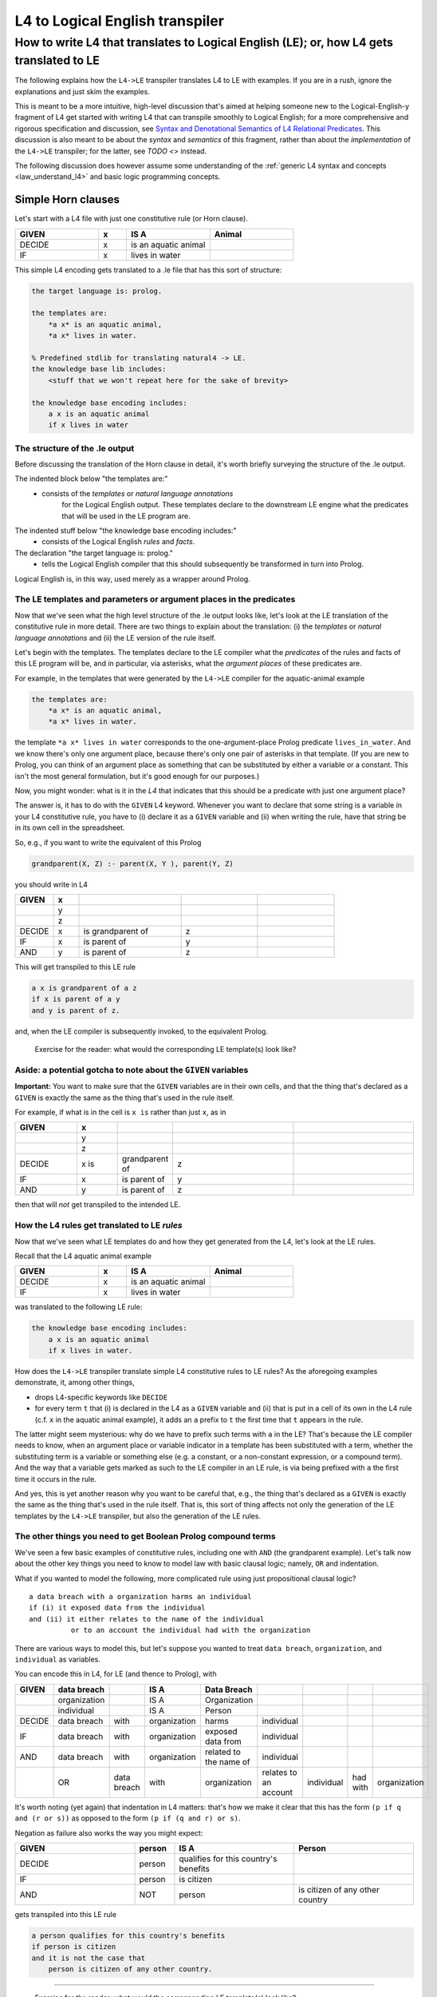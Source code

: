 ================================
L4 to Logical English transpiler
================================

How to write L4 that translates to Logical English (LE); or, how L4 gets translated to LE
=========================================================================================

The following explains how the ``L4->LE`` transpiler translates L4 to LE with examples. 
If you are in a rush, ignore the explanations and just skim the examples.

This is meant to be a more intuitive, high-level discussion that's aimed at 
helping someone new to the Logical-English-y fragment of L4 
get started with writing L4 that can transpile smoothly to Logical English;
for a more comprehensive and rigorous specification and discussion, 
see `Syntax and Denotational Semantics of L4 Relational Predicates <https://www.overleaf.com/9757591584pqqqyhhrxbpq#6a4a4a>`_.
This discussion is also meant to be about the *syntax* and *semantics* of this fragment,
rather than about the *implementation* of the ``L4->LE`` transpiler; 
for the latter, see `TODO <>` instead.


The following discussion does however assume some understanding 
of the :ref:`generic L4 syntax and concepts <law_understand_l4>` 
and basic logic programming concepts.

Simple Horn clauses
-------------------

Let's start with a L4 file with just one constitutive rule (or Horn clause).

.. csv-table::
    :header: "GIVEN", "x", "IS A", "Animal"
    :widths: 15, 5, 15, 15

    "DECIDE", "x", "is an aquatic animal",
    "IF", "x", "lives in water"

This simple L4 encoding gets translated to a .le file that has this sort of structure:

.. code-block:: le

    the target language is: prolog.

    the templates are:
        *a x* is an aquatic animal,
        *a x* lives in water.

    % Predefined stdlib for translating natural4 -> LE.
    the knowledge base lib includes:
        <stuff that we won't repeat here for the sake of brevity>

    the knowledge base encoding includes:
        a x is an aquatic animal
        if x lives in water


The structure of the .le output
^^^^^^^^^^^^^^^^^^^^^^^^^^^^^^^

Before discussing the translation of the Horn clause in detail, it's worth briefly surveying the structure of the .le output.

The indented block below "the templates are:" 
    - consists of the *templates* or *natural language annotations*
        for the Logical English output. These templates declare to the downstream LE engine what the predicates
        that will be used in the LE program are.

The indented stuff below "the knowledge base encoding includes:"
    - consists of the Logical English *rules* and *facts*.

The declaration "the target language is: prolog." 
    - tells the Logical English compiler that this should subsequently be transformed in turn into Prolog. 

Logical English is, in this way, used merely as a wrapper around Prolog.

The LE templates and parameters or argument places in the predicates
^^^^^^^^^^^^^^^^^^^^^^^^^^^^^^^^^^^^^^^^^^^^^^^^^^^^^^^^^^^^^^^^^^^^

Now that we've seen what the high level structure of the .le output looks like, 
let's look at the LE translation of the constitutive rule in more detail. There are two things to explain about the translation:
(i) the *templates* or *natural language annotations* and (ii) the LE version of the rule itself.

Let's begin with the templates. The templates declare to the LE compiler 
what the *predicates* of the rules and facts of this LE program will be, 
and in particular, via asterisks, what the *argument places* of these predicates are.

For example, in the templates that were generated by the ``L4->LE`` compiler for the aquatic-animal example

.. code-block:: le

    the templates are:
        *a x* is an aquatic animal,
        *a x* lives in water.

the template ``*a x* lives in water`` corresponds to the 
one-argument-place Prolog predicate ``lives_in_water``. 
And we know there's only one argument place, 
because there's only one pair of asterisks in that template.
(If you are new to Prolog, you can think of an argument place
as something that can be substituted by either a variable or a constant. This isn't the most general formulation, but it's good enough for our purposes.)

Now, you might wonder: what is it in the *L4* that indicates that this should be a predicate
with just one argument place? 

The answer is, it has to do with the ``GIVEN`` L4 keyword. Whenever you want to 
declare that some string is a variable in your L4 constitutive rule, 
you have to (i) declare it as a ``GIVEN`` variable 
and (ii) when writing the rule, have that string be in its own cell in the spreadsheet.

So, e.g., if you want to write the equivalent of this Prolog

.. code-block:: prolog
    
    grandparent(X, Z) :- parent(X, Y ), parent(Y, Z)

you should write in L4

.. csv-table::
   :header: "GIVEN", "x", "", "", 
   :widths: 15, 10, 40, 30, 30

   "", "y", "", "", 
   "", "z", "", "", 
   "DECIDE", "x", "is grandparent of", "z"
   "IF", "x", "is parent of", "y"
   "AND", "y", "is parent of", "z"

This will get transpiled to this LE rule

.. code-block:: le

    a x is grandparent of a z
    if x is parent of a y
    and y is parent of z.

and, when the LE compiler is subsequently invoked, to the equivalent Prolog.

    Exercise for the reader: what would the corresponding LE template(s) look like?

Aside: a potential gotcha to note about the ``GIVEN`` variables
^^^^^^^^^^^^^^^^^^^^^^^^^^^^^^^^^^^^^^^^^^^^^^^^^^^^^^^^^^^^^^^

**Important:** You want to make sure that the ``GIVEN`` variables are in their own cells, 
and that the thing that's declared as a ``GIVEN`` 
is exactly the same as the thing that's used in the rule itself. 

For example, if what is in the cell is ``x is`` rather than just ``x``, as in

.. csv-table::
   :header: "GIVEN", "x", "", "", 
   :widths: 15, 10, 10, 30, 30

   "", "y", "", "", 
   "", "z", "", "", 
   "DECIDE", "x is", "grandparent of", "z"
   "IF", "x", "is parent of", "y"
   "AND", "y", "is parent of", "z"

then that will *not* get transpiled to the intended LE.

How the L4 rules get translated to LE *rules*
^^^^^^^^^^^^^^^^^^^^^^^^^^^^^^^^^^^^^^^^^^^^^

Now that we've seen what LE templates do and how they get generated from the L4, let's look at the LE rules.

Recall that the L4 aquatic animal example

.. csv-table::
    :header: "GIVEN", "x", "IS A", "Animal"
    :widths: 15, 5, 15, 15

    "DECIDE", "x", "is an aquatic animal",
    "IF", "x", "lives in water"


was translated to the following LE rule:

.. code-block:: le

    the knowledge base encoding includes:
        a x is an aquatic animal
        if x lives in water.


How does the ``L4->LE`` transpiler translate simple L4 constitutive rules to LE rules? As the aforegoing examples demonstrate, it, among other things,

- drops L4-specific keywords like ``DECIDE`` 

- for every term ``t`` that (i) is declared in the L4 as a ``GIVEN`` variable and (ii) that is put in a cell of its own in the L4 rule (c.f. ``x`` in the aquatic animal example), it adds an ``a`` prefix to ``t`` the first time that ``t`` appears in the rule.

The latter might seem mysterious: why do we have to prefix such terms with ``a`` in the LE? That's because the LE compiler needs to know, when an argument place or variable indicator in a template has been substituted with a term, whether the substituting term is a variable or something else (e.g. a constant, or a non-constant expression, or a compound term). And the way that a variable gets marked as such to the LE compiler in an LE rule, is via being prefixed with ``a`` the first time it occurs in the rule. 

And yes, this is yet another reason why you want to be careful that, e.g.,
the thing that's declared as a ``GIVEN`` 
is exactly the same as the thing that's used in the rule itself. 
That is, this sort of thing affects not only the generation of the LE templates by the ``L4->LE`` transpiler, but also the generation of the LE rules.


The other things you need to get Boolean Prolog compound terms
^^^^^^^^^^^^^^^^^^^^^^^^^^^^^^^^^^^^^^^^^^^^^^^^^^^^^^^^^^^^^^

We've seen a few basic examples of constitutive rules, including one with ``AND`` (the grandparent example). Let's talk now about the other key things you need to know to model law with basic clausal logic; namely, ``OR`` and indentation.

What if you wanted to model the following, more complicated rule using just propositional clausal logic? 

::

  a data breach with a organization harms an individual 
  if (i) it exposed data from the individual 
  and (ii) it either relates to the name of the individual 
            or to an account the individual had with the organization

There are various ways to model this, but let's suppose 
you wanted to treat ``data breach``, ``organization``, and ``individual`` as variables.

You can encode this in L4, for LE (and thence to Prolog), with

+--------+--------------+-------------+--------------+------------------------+-----------------------+------------+----------+--------------+
| GIVEN  | data breach  |             | IS A         | Data Breach            |                       |            |          |              |
+========+==============+=============+==============+========================+=======================+============+==========+==============+
|        | organization |             | IS A         | Organization           |                       |            |          |              |
+--------+--------------+-------------+--------------+------------------------+-----------------------+------------+----------+--------------+
|        | individual   |             | IS A         | Person                 |                       |            |          |              |
+--------+--------------+-------------+--------------+------------------------+-----------------------+------------+----------+--------------+
| DECIDE | data breach  | with        | organization | harms                  | individual            |            |          |              |
+--------+--------------+-------------+--------------+------------------------+-----------------------+------------+----------+--------------+
| IF     | data breach  | with        | organization | exposed data from      | individual            |            |          |              |
+--------+--------------+-------------+--------------+------------------------+-----------------------+------------+----------+--------------+
| AND    | data breach  | with        | organization | related to the name of | individual            |            |          |              |
+--------+--------------+-------------+--------------+------------------------+-----------------------+------------+----------+--------------+
|        | OR           | data breach | with         | organization           | relates to an account | individual | had with | organization |
+--------+--------------+-------------+--------------+------------------------+-----------------------+------------+----------+--------------+

It's worth noting (yet again) that indentation in L4 matters: 
that's how we make it clear that this has the form ``(p if q and (r or s))`` 
as opposed to the form ``(p if (q and r) or s)``.


Negation as failure also works the way you might expect:

.. csv-table::
    :header: "GIVEN", "person", "IS A", "Person"
    :widths: 15, 5, 15, 15

    "DECIDE", "person", "qualifies for this country's benefits",
    "IF", "person", "is citizen"
    "AND", "NOT", "person", "is citizen of any other country"


gets transpiled into this LE rule 

.. code-block:: le

    a person qualifies for this country's benefits
    if person is citizen
    and it is not the case that 
        person is citizen of any other country.

--------------

    Exercise for the reader: what would the corresponding LE template(s) look like?

Working with dates when transpiling to LE (in broad brush strokes)
------------------------------------------------------------------

You'll want to be able to work with dates in a 'first-class' way,
when modelling contracts and legislation. Fortunately, the ``L4->LE`` transpiler allows you to write L4 constitutive rules 
that involve dates. For example, suppose that you're administering a grant with an application deadline of 2023-10-30:

+---------------------+----------------------------------+-------------------+--------------+
| GIVEN               | date of application              |                   |              |
+=====================+==================================+===================+==============+
| DECIDE              | you do not qualify for our       |                   |              |
|                     | fabulous grant                   |                   |              |
+---------------------+----------------------------------+-------------------+--------------+
| IF                  | date of application              | is after          | 2023-10-30   |
+---------------------+----------------------------------+-------------------+--------------+

(Note that dates must be in YY-MM-DD format.)

This gets transformed to this Logical English rule

.. code-block:: le

  you do not qualify for our fabulous grant
  if a date of application is after 2023-10-30.
  
before being handled in turn by Joe Watt's date-related Logical English predicates `(see our fork of Logical English) <https://github.com/smucclaw/LogicalEnglish/pull/8>`_ 
and `Prolog date library <https://github.com/smucclaw/LogicalEnglish/blob/main/declarative_date_time/declarative_date_time.pl>`_.

We just discussed *after*, but there's also *within* and *before*. You can also ask whether a date is a certain number of days or weeks or months before/after/within some other date; for more information on those predicates, or on how the date-related functionality works, see `Syntax and Denotational Semantics of L4 Relational Predicates (for LE) <https://www.overleaf.com/9757591584pqqqyhhrxbpq#6a4a4a>`_.

Doing arithmetic in L4, with LE as the target  
---------------------------------------------




Exercises
---------






